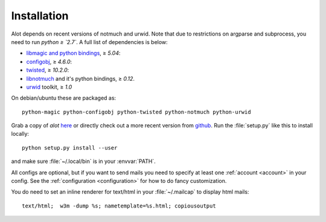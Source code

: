 Installation
************

Alot depends on recent versions of notmuch and urwid. Note that due to restrictions
on argparse and subprocess, you need to run *python ≥ `2.7`*.
A full list of dependencies is below:

* `libmagic and python bindings <http://darwinsys.com/file/>`_, ≥ `5.04`:
* `configobj <http://www.voidspace.org.uk/python/configobj.html>`_, ≥ `4.6.0`:
* `twisted <http://twistedmatrix.com/trac/>`_, ≥ `10.2.0`:
* `libnotmuch <http://notmuchmail.org/>`_ and it's python bindings, ≥ `0.12`.
* `urwid <http://excess.org/urwid/>`_ toolkit, ≥ `1.0`


On debian/ubuntu these are packaged as::

  python-magic python-configobj python-twisted python-notmuch python-urwid

Grab a copy of `alot` `here <https://github.com/pazz/alot/tags>`_ or
directly check out a more recent version from `github <https://github.com/pazz/alot>`_.
Run the :file:`setup.py` like this to install locally::

    python setup.py install --user

and make sure :file:`~/.local/bin` is in your :envvar:`PATH`.


All configs are optional, but if you want to send mails you need to specify at least one
:ref:`account <account>` in your config. See the :ref:`configuration <configuration>` for how to do
fancy customization.

You do need to set an inline renderer for text/html in your :file:`~/.mailcap` to display
html mails::
   
       text/html;  w3m -dump %s; nametemplate=%s.html; copiousoutput


